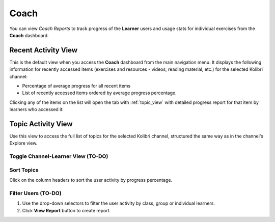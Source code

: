 Coach
=====

You can view *Coach Reports* to track progress of the **Learner** users and usage stats for individual exercises from the **Coach** dashboard.


Recent Activity View
~~~~~~~~~~~~~~~~~~~~

This is the default view when you access the **Coach** dashboard from the main navigation menu. It displays the following information for recently accessed items (exercises and resources - videos, reading material, etc.) for the selected Kolibri channel:

* Percentage of average progress for all recent items
* List of recently accessed items ordered by average progress percentage.

.. image:: img/coach_reports_recent.png
  :alt: coach reports recent activity

Clicking any of the items on the list will open the tab with :ref:`topic_view` with detailed progress report for that item by learners who accessed it:

.. image:: img/resource_progress.png
  :alt: detailed item progress


.. _topic_view:

Topic Activity View
~~~~~~~~~~~~~~~~~~~~

Use this view to access the full list of topics for the selected Kolibri channel, structured the same way as in the channel's Explore view.  

.. image:: img/coach_reports_topic.png
  :alt: coach reports activity by topic view


Toggle Channel-Learner View (TO-DO)
***********************************



Sort Topics
***********

Click on the column headers to sort the user activity by progress percentage.

.. image:: img/coach_reports_sort.png
  :alt: use column headers to sort the user activity


Filter Users (TO-DO)
*******************

#. Use the drop-down selectors to filter the user activity by class, group or individual learners.
#. Click **View Report** button to create report.

.. image:: img/coach_reports_recent_filters2.png
  :alt: selectors to filter user activity in topic view


